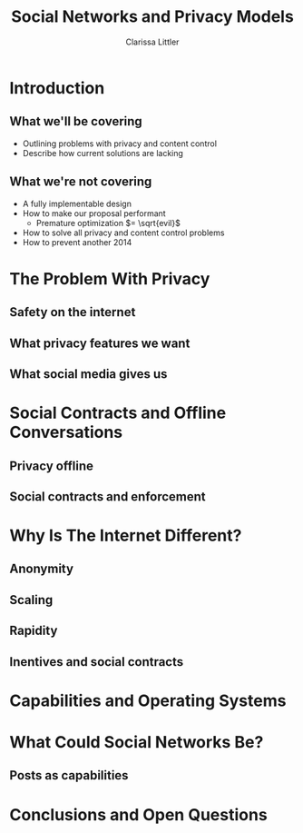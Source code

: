 #+startup: beamer
#+TITLE: Social Networks and Privacy Models
#+AUTHOR: Clarissa Littler
#+OPTIONS: H:2
#+latex_header: \mode<beamer>{\usetheme{Madrid}}
#+LaTeX_CLASS: beamer
#+LaTeX_CLASS_OPTIONS: [bigger]

* Introduction
** What we'll be covering
   + Outlining problems with privacy and content control \pause
   + Describe how current solutions are lacking \pause
** What we're not covering
   + A fully implementable design \pause
   + How to make our proposal performant \pause
     + Premature optimization $= \sqrt{evil}$ \pause
   + How to solve all privacy and content control problems \pause
   + How to prevent another 2014
* The Problem With Privacy
** Safety on the internet
** What privacy features we want
** What social media gives us
** 
* Social Contracts and Offline Conversations
** Privacy offline
** Social contracts and enforcement

* Why Is The Internet Different?
** Anonymity
** Scaling
** Rapidity
** Inentives and social contracts
* Capabilities and Operating Systems
** 
* What Could Social Networks Be?
** Posts as capabilities
** 
* Conclusions and Open Questions
** 
